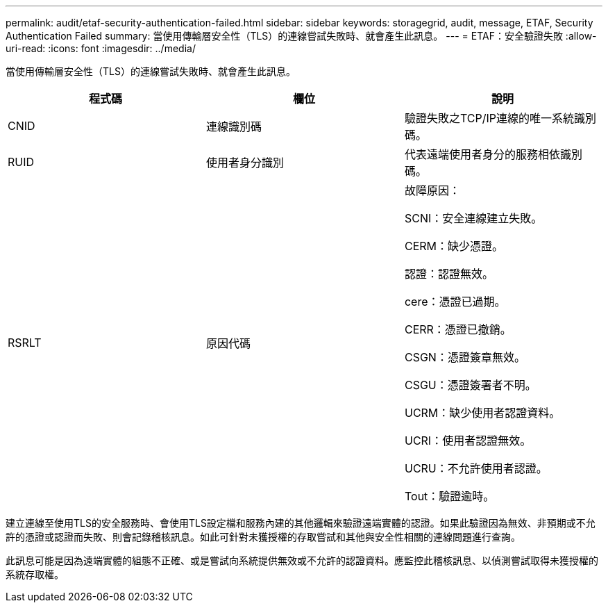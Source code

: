 ---
permalink: audit/etaf-security-authentication-failed.html 
sidebar: sidebar 
keywords: storagegrid, audit, message, ETAF, Security Authentication Failed 
summary: 當使用傳輸層安全性（TLS）的連線嘗試失敗時、就會產生此訊息。 
---
= ETAF：安全驗證失敗
:allow-uri-read: 
:icons: font
:imagesdir: ../media/


[role="lead"]
當使用傳輸層安全性（TLS）的連線嘗試失敗時、就會產生此訊息。

|===
| 程式碼 | 欄位 | 說明 


 a| 
CNID
 a| 
連線識別碼
 a| 
驗證失敗之TCP/IP連線的唯一系統識別碼。



 a| 
RUID
 a| 
使用者身分識別
 a| 
代表遠端使用者身分的服務相依識別碼。



 a| 
RSRLT
 a| 
原因代碼
 a| 
故障原因：

SCNI：安全連線建立失敗。

CERM：缺少憑證。

認證：認證無效。

cere：憑證已過期。

CERR：憑證已撤銷。

CSGN：憑證簽章無效。

CSGU：憑證簽署者不明。

UCRM：缺少使用者認證資料。

UCRI：使用者認證無效。

UCRU：不允許使用者認證。

Tout：驗證逾時。

|===
建立連線至使用TLS的安全服務時、會使用TLS設定檔和服務內建的其他邏輯來驗證遠端實體的認證。如果此驗證因為無效、非預期或不允許的憑證或認證而失敗、則會記錄稽核訊息。如此可針對未獲授權的存取嘗試和其他與安全性相關的連線問題進行查詢。

此訊息可能是因為遠端實體的組態不正確、或是嘗試向系統提供無效或不允許的認證資料。應監控此稽核訊息、以偵測嘗試取得未獲授權的系統存取權。
